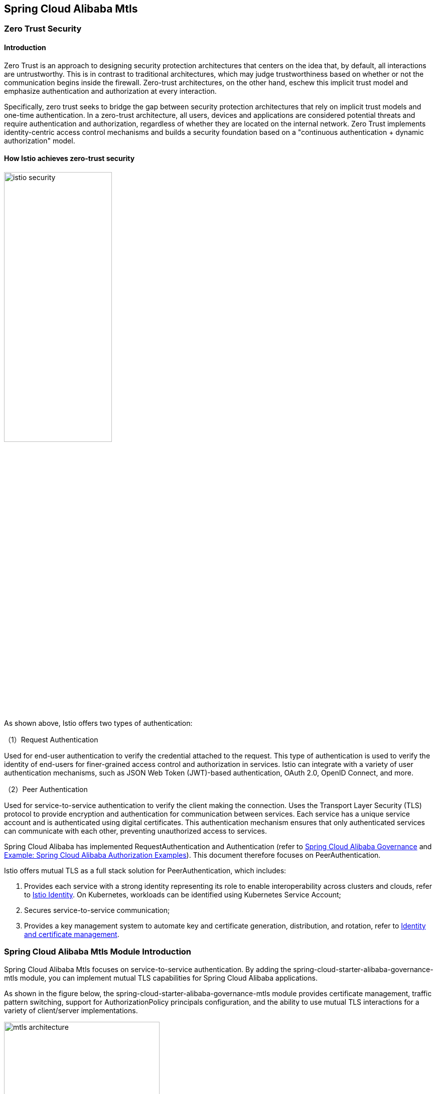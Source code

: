 == Spring Cloud Alibaba Mtls

=== Zero Trust Security

==== Introduction

Zero Trust is an approach to designing security protection architectures that centers on the idea that, by default, all interactions are untrustworthy. This is in contrast to traditional architectures, which may judge trustworthiness based on whether or not the communication begins inside the firewall. Zero-trust architectures, on the other hand, eschew this implicit trust model and emphasize authentication and authorization at every interaction.

Specifically, zero trust seeks to bridge the gap between security protection architectures that rely on implicit trust models and one-time authentication. In a zero-trust architecture, all users, devices and applications are considered potential threats and require authentication and authorization, regardless of whether they are located on the internal network. Zero Trust implements identity-centric access control mechanisms and builds a security foundation based on a "continuous authentication + dynamic authorization" model.

==== How Istio achieves zero-trust security

image::pic/istio-security.png[width=50%,align=center]

As shown above, Istio offers two types of authentication:

（1）Request Authentication

Used for end-user authentication to verify the credential attached to the request. This type of authentication is used to verify the identity of end-users for finer-grained access control and authorization in services. Istio can integrate with a variety of user authentication mechanisms, such as JSON Web Token (JWT)-based authentication, OAuth 2.0, OpenID Connect, and more.

（2）Peer Authentication

Used for service-to-service authentication to verify the client making the connection. Uses the Transport Layer Security (TLS) protocol to provide encryption and authentication for communication between services. Each service has a unique service account and is authenticated using digital certificates. This authentication mechanism ensures that only authenticated services can communicate with each other, preventing unauthorized access to services.

Spring Cloud Alibaba has implemented RequestAuthentication and Authentication (refer to https://github.com/alibaba/spring-cloud-alibaba/blob/2.2.x/spring-cloud-alibaba-docs/src/main/asciidoc/governance.adoc[Spring Cloud Alibaba Governance] and https://github.com/alibaba/spring-cloud-alibaba/tree/2.2.x/spring-cloud-alibaba-examples/governance-example/authentication-example[Example: Spring Cloud Alibaba Authorization Examples]). This document therefore focuses on PeerAuthentication.

Istio offers mutual TLS as a full stack solution for PeerAuthentication, which includes:

1. Provides each service with a strong identity representing its role to enable interoperability across clusters and clouds, refer to https://istio.io/latest/docs/concepts/security/#istio-identity[Istio Identity]. On Kubernetes, workloads can be identified using Kubernetes Service Account;

2. Secures service-to-service communication;

3. Provides a key management system to automate key and certificate generation, distribution, and rotation, refer to https://istio.io/latest/docs/concepts/security/#pki[Identity and certificate management].

=== Spring Cloud Alibaba Mtls Module Introduction

Spring Cloud Alibaba Mtls focuses on service-to-service authentication. By adding the spring-cloud-starter-alibaba-governance-mtls module, you can implement mutual TLS capabilities for Spring Cloud Alibaba applications.

As shown in the figure below, the spring-cloud-starter-alibaba-governance-mtls module provides certificate management, traffic pattern switching, support for AuthorizationPolicy principals configuration, and the ability to use mutual TLS interactions for a variety of client/server implementations.

image::pic/mtls-architecture.png[width=60%,align=center]

==== Certificate Management

===== Certificate Acquisition

First note that you need to build a Kubernetes cluster and deploy Istio in it, refer to https://istio.io/latest/docs/setup/install[Istio Installation]. Then add the following starter dependency to the application that needs to implement the mtls capability:

[source,xml,indent=0]
----
<dependency>
  <groupId>com.alibaba.cloud</groupId>
  <artifactId>spring-cloud-starter-xds-adapter</artifactId>
</dependency>
----

There are two ways to connect to the Istio control plane: direct connection and injection of pilot-agent, refer to https://github.com/alibaba/spring-cloud-alibaba/blob/2.2.x/spring-cloud-alibaba-docs/src/main/asciidoc/governance.adoc[Spring Cloud Alibaba Governance].

Add the following to the `application.yml` configuration file:

[source,yaml,indent=0]
----
spring:
  cloud:
    mtls:
      config:
        enabled: ${MTLS_ENABLE:true}
        server-tls: ${SERVER_TLS:true}
----

The meaning of the fields is as follows:
|===
|Configuration Item|key|Default Value
|Whether to enable mtls| spring.cloud.mtls.enabled|true
|Whether to start in tls traffic mode| spring.cloud.server-tls.enabled|true
|===

====== Connect to istio control plane directly

image::pic/connect-directly-to-Istiod.png[width=50%,align=center]

For Spring Cloud Alibaba applications in Proxyless mode, there is no need to use an envoy proxy. The Spring Cloud Alibaba SDK can directly play the role of an istio-agent, generating the private key for the application and requesting a certificate from the Istio control plane directly in the SDK.

To connect to port 15012 of the istio control plane when connecting directly to the istio control plane, you need to mount this application's Service Account as a projected volumn on the /var/run/secrets/tokens/istio-token path of k8s, as described at https://github.com/alibaba/spring-cloud-alibaba/blob/2.2.x/spring-cloud-alibaba-docs/src/main/asciidoc/governance.adoc[Spring Cloud Alibaba Governance].

====== Inject pilot-agent

image::pic/pilot-agent-as-agent.svg[width=70%,align=center]

As shown in the above figure, referring to the implementation of https://istio.io/latest/blog/2021/proxyless-grpc/[Istio / gRPC Proxyless Service Mesh], pilot-agent can be used as a unified proxy for the xDS protocol, after adding the `inject.istio.io/templates: grpc-agent` annotation, the Spring Cloud Alibaba application will fetch the bootstrap file generated by the pilot-agent, which will store the path of the certificate and the certificate expiration time.

===== Certificate Rotation

The spring-cloud-starter-alibaba-governance-mtls module will update the certificate periodically to ensure the validity of the certificate, and users do not need to do it manually.

==== Traffic Mode Switching

The Spring Cloud Alibaba Mtls module enables applications to dynamically switch between http/https modes via the Actuator endpoint. Add the following dependency to your application:

[source,xml,indent=0]
----
<dependency>
    <groupId>org.springframework.boot</groupId>
    <artifactId>spring-boot-starter-actuator</artifactId>
</dependency>
----

And configure the external exposure of the Actuator endpoint in `application.yml`:

[source,yaml,indent=0]
----
management:
  endpoints:
    web:
      exposure:
        include: "*"
----

Once configured, http/https mode switching can be achieved by consuming Actuator endpoints, refer to https://github.com/alibaba/spring-cloud-alibaba/tree/2.2.x/spring-cloud-alibaba-examples/mtls-example[Spring Cloud Alibaba Mtls Examples].

==== AuthorizationPolicy

Istio enforces access control on server-side inbound traffic through authorization policies, refer to https://istio.io/latest/docs/concepts/security/#authorization-policies[authorization-policies]。

The spring-cloud-starter-alibaba-governance-auth module provides a variety of authentication capabilities for the application, see the reference at https://github.com/alibaba/spring-cloud-alibaba/blob/2.2.x/spring-cloud-alibaba-docs/src/main/asciidoc/governance.adoc[Spring Cloud Alibaba Governance]. To use the Spring Cloud Alibaba service authentication feature, you need to add the following dependency:

[source,xml,indent=0]
----
<dependency>
  <groupId>com.alibaba.cloud</groupId>
  <artifactId>spring-cloud-starter-alibaba-governance-auth</artifactId>
</dependency>
----

And enable authentication in `application.yml`:

[source,yaml,indent=0]
----
spring:
  cloud:
    governance:
      auth:
        enabled: ${ISTIO_AUTH_ENABLE:true}
----

After ensuring that the spring-cloud-starter-alibaba-governance-mtls module has been introduced and TLS traffic mode have been enabled, you can then apply specific authorization policy configurations on the pod where the Spring Cloud Alibaba application resides, refer to https://istio.io/latest/docs/reference/config/security/authorization-policy/[istio / authorization-policy] and https://github.com/alibaba/spring-cloud-alibaba/tree/2.2.x/spring-cloud-alibaba-examples/mtls-example[Spring Cloud Alibaba Mtls Examples].

==== Framework Adaptation

===== Server

Provides automatic loading and hot updating of istio certificates for Spring MVC (tomcat), and Spring Webflux (Netty).

===== Client

For client implementations such as feign, resttemplate, etc., ssl contexts with hot update capability are provided, and istio certificate updates can be performed automatically after user configuration.

Specific examples can be found in https://github.com/alibaba/spring-cloud-alibaba/tree/2.2.x/spring-cloud-alibaba-examples/mtls-example[Spring Cloud Alibaba Mtls Examples].